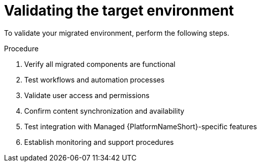 :_mod-docs-content-type: PROCEDURE

[id="rpm-managed-validation"]
= Validating the target environment

To validate your migrated environment, perform the following steps.

.Procedure
. Verify all migrated components are functional
. Test workflows and automation processes
. Validate user access and permissions
. Confirm content synchronization and availability
. Test integration with Managed {PlatformNameShort}-specific features
. Establish monitoring and support procedures
